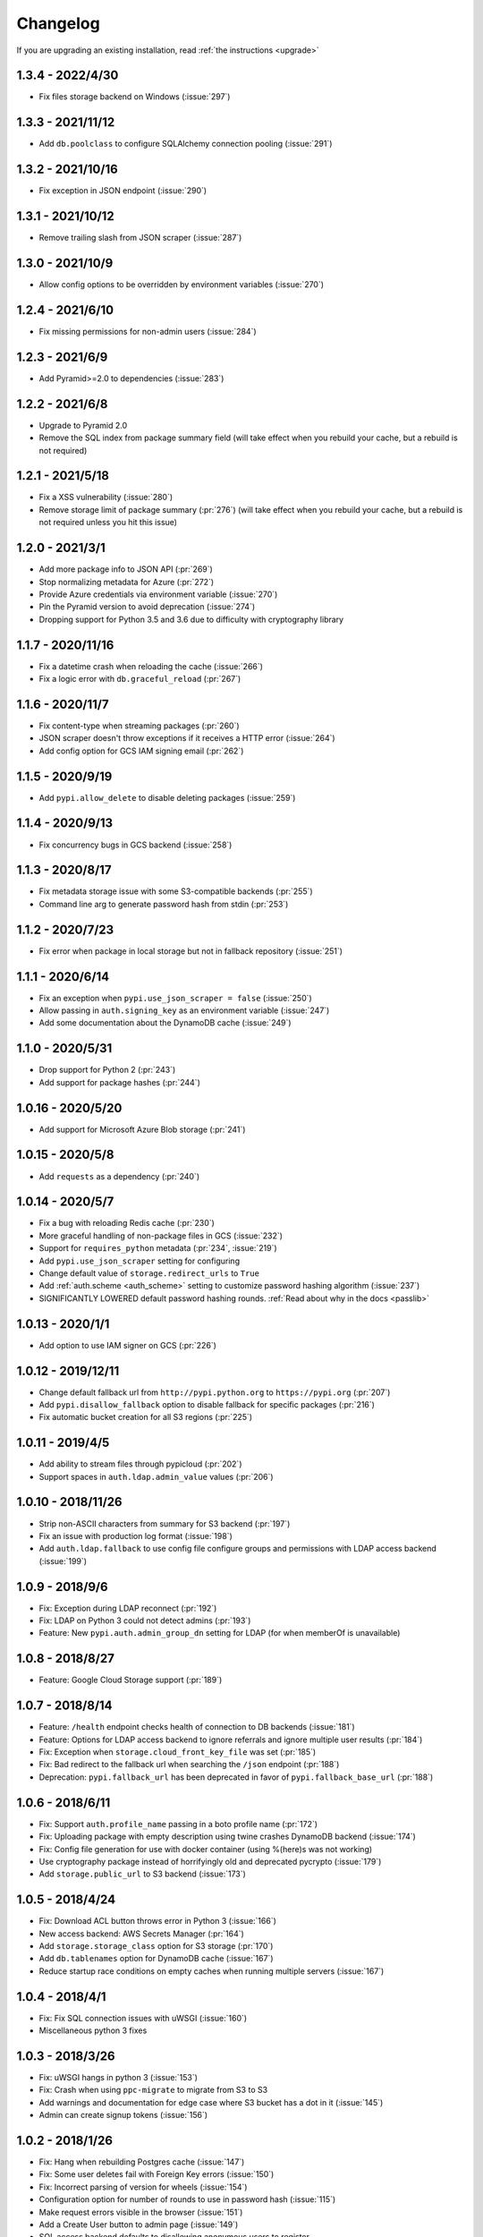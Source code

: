 Changelog
=========
If you are upgrading an existing installation, read :ref:`the instructions <upgrade>`

1.3.4 - 2022/4/30
-----------------
* Fix files storage backend on Windows (:issue:`297`)

1.3.3 - 2021/11/12
------------------
* Add ``db.poolclass`` to configure SQLAlchemy connection pooling (:issue:`291`)

1.3.2 - 2021/10/16
------------------
* Fix exception in JSON endpoint (:issue:`290`)

1.3.1 - 2021/10/12
------------------
* Remove trailing slash from JSON scraper (:issue:`287`)

1.3.0 - 2021/10/9
-----------------
* Allow config options to be overridden by environment variables (:issue:`270`)

1.2.4 - 2021/6/10
-----------------
* Fix missing permissions for non-admin users (:issue:`284`)

1.2.3 - 2021/6/9
----------------
* Add Pyramid>=2.0 to dependencies (:issue:`283`)

1.2.2 - 2021/6/8
----------------
* Upgrade to Pyramid 2.0
* Remove the SQL index from package summary field (will take effect when you rebuild your cache, but a rebuild is not required)

1.2.1 - 2021/5/18
-----------------
* Fix a XSS vulnerability (:issue:`280`)
* Remove storage limit of package summary (:pr:`276`) (will take effect when you rebuild your cache, but a rebuild is not required unless you hit this issue)

1.2.0 - 2021/3/1
----------------
* Add more package info to JSON API (:pr:`269`)
* Stop normalizing metadata for Azure (:pr:`272`)
* Provide Azure credentials via environment variable (:issue:`270`)
* Pin the Pyramid version to avoid deprecation (:issue:`274`)
* Dropping support for Python 3.5 and 3.6 due to difficulty with cryptography library

1.1.7 - 2020/11/16
------------------
* Fix a datetime crash when reloading the cache (:issue:`266`)
* Fix a logic error with ``db.graceful_reload`` (:pr:`267`)

1.1.6 - 2020/11/7
-----------------
* Fix content-type when streaming packages (:pr:`260`)
* JSON scraper doesn't throw exceptions if it receives a HTTP error (:issue:`264`)
* Add config option for GCS IAM signing email (:pr:`262`)

1.1.5 - 2020/9/19
-----------------
* Add ``pypi.allow_delete`` to disable deleting packages (:issue:`259`)

1.1.4 - 2020/9/13
-----------------
* Fix concurrency bugs in GCS backend (:issue:`258`)

1.1.3 - 2020/8/17
-----------------
* Fix metadata storage issue with some S3-compatible backends (:pr:`255`)
* Command line arg to generate password hash from stdin (:pr:`253`)

1.1.2 - 2020/7/23
-----------------
* Fix error when package in local storage but not in fallback repository (:issue:`251`)

1.1.1 - 2020/6/14
-----------------
* Fix an exception when ``pypi.use_json_scraper = false`` (:issue:`250`)
* Allow passing in ``auth.signing_key`` as an environment variable (:issue:`247`)
* Add some documentation about the DynamoDB cache (:issue:`249`)

1.1.0 - 2020/5/31
-----------------
* Drop support for Python 2 (:pr:`243`)
* Add support for package hashes (:pr:`244`)

1.0.16 - 2020/5/20
------------------
* Add support for Microsoft Azure Blob storage (:pr:`241`)

1.0.15 - 2020/5/8
-----------------
* Add ``requests`` as a dependency (:pr:`240`)

1.0.14 - 2020/5/7
-----------------
* Fix a bug with reloading Redis cache (:pr:`230`)
* More graceful handling of non-package files in GCS (:issue:`232`)
* Support for ``requires_python`` metadata (:pr:`234`, :issue:`219`)
* Add ``pypi.use_json_scraper`` setting for configuring
* Change default value of ``storage.redirect_urls`` to ``True``
* Add :ref:`auth.scheme <auth_scheme>` setting to customize password hashing algorithm (:issue:`237`)
* SIGNIFICANTLY LOWERED default password hashing rounds. :ref:`Read about why in the docs <passlib>`

1.0.13 - 2020/1/1
-----------------
* Add option to use IAM signer on GCS (:pr:`226`)

1.0.12 - 2019/12/11
-------------------
* Change default fallback url from ``http://pypi.python.org`` to ``https://pypi.org`` (:pr:`207`)
* Add ``pypi.disallow_fallback`` option to disable fallback for specific packages (:pr:`216`)
* Fix automatic bucket creation for all S3 regions (:pr:`225`)

1.0.11 - 2019/4/5
-----------------
* Add ability to stream files through pypicloud (:pr:`202`)
* Support spaces in ``auth.ldap.admin_value`` values (:pr:`206`)

1.0.10 - 2018/11/26
-------------------
* Strip non-ASCII characters from summary for S3 backend (:pr:`197`)
* Fix an issue with production log format (:issue:`198`)
* Add ``auth.ldap.fallback`` to use config file configure groups and permissions with LDAP access backend (:issue:`199`)

1.0.9 - 2018/9/6
----------------
* Fix: Exception during LDAP reconnect (:pr:`192`)
* Fix: LDAP on Python 3 could not detect admins (:pr:`193`)
* Feature: New ``pypi.auth.admin_group_dn`` setting for LDAP (for when memberOf is unavailable)

1.0.8 - 2018/8/27
-----------------
* Feature: Google Cloud Storage support (:pr:`189`)

1.0.7 - 2018/8/14
-----------------
* Feature: ``/health`` endpoint checks health of connection to DB backends (:issue:`181`)
* Feature: Options for LDAP access backend to ignore referrals and ignore multiple user results (:pr:`184`)
* Fix: Exception when ``storage.cloud_front_key_file`` was set (:pr:`185`)
* Fix: Bad redirect to the fallback url when searching the ``/json`` endpoint (:pr:`188`)
* Deprecation: ``pypi.fallback_url`` has been deprecated in favor of ``pypi.fallback_base_url`` (:pr:`188`)

1.0.6 - 2018/6/11
-----------------
* Fix: Support ``auth.profile_name`` passing in a boto profile name (:pr:`172`)
* Fix: Uploading package with empty description using twine crashes DynamoDB backend (:issue:`174`)
* Fix: Config file generation for use with docker container (using %(here)s was not working)
* Use cryptography package instead of horrifyingly old and deprecated pycrypto (:issue:`179`)
* Add ``storage.public_url`` to S3 backend (:issue:`173`)

1.0.5 - 2018/4/24
-----------------
* Fix: Download ACL button throws error in Python 3 (:issue:`166`)
* New access backend: AWS Secrets Manager (:pr:`164`)
* Add ``storage.storage_class`` option for S3 storage (:pr:`170`)
* Add ``db.tablenames`` option for DynamoDB cache (:issue:`167`)
* Reduce startup race conditions on empty caches when running multiple servers (:issue:`167`)

1.0.4 - 2018/4/1
----------------
* Fix: Fix SQL connection issues with uWSGI (:issue:`160`)
* Miscellaneous python 3 fixes

1.0.3 - 2018/3/26
-----------------
* Fix: uWSGI hangs in python 3 (:issue:`153`)
* Fix: Crash when using ``ppc-migrate`` to migrate from S3 to S3
* Add warnings and documentation for edge case where S3 bucket has a dot in it (:issue:`145`)
* Admin can create signup tokens (:issue:`156`)

1.0.2 - 2018/1/26
-----------------
* Fix: Hang when rebuilding Postgres cache (:issue:`147`)
* Fix: Some user deletes fail with Foreign Key errors (:issue:`150`)
* Fix: Incorrect parsing of version for wheels (:issue:`154`)
* Configuration option for number of rounds to use in password hash (:issue:`115`)
* Make request errors visible in the browser (:issue:`151`)
* Add a Create User button to admin page (:issue:`149`)
* SQL access backend defaults to disallowing anonymous users to register

1.0.1 - 2017/12/3
-----------------
* Support for LDAP anonymous bind (:pr:`142`)
* Fix a crash in Python 3 (:issue:`141`)

1.0.0 - 2017/10/29
------------------
* Python3 support thanks to boto3
* Removing stable/unstable version from package summary
* Changing and removing many settings
* Performance tweaks
* ``graceful_reload`` option for caches, to refresh from the storage backend while remaining operational
* Complete rewrite of LDAP access backend
* Utilities for hooking into :ref:`S3 create & delete notifications <s3_sync>` to keep multiple caches in sync

**NOTE** Because of the boto3 rewrite, many settings have changed. You will need
to review the settings for your storage, cache, and access backends to make sure
they are correct, as well as rebuilding your cache as per usual.

0.5.6 - 2017/10/29
------------------
* Add ``storage.object_acl`` for S3 (:pr:`139`)

0.5.5 - 2017/9/9
----------------
* Allow search endpoint to have a trailing slash (:issue:`133`)

0.5.4 - 2017/8/10
-----------------
* Allow overriding the displayed download URL in the web interface (:pr:`125`)
* Bump up the DB size of the version field (SQL-only) (:pr:`128`)

0.5.3 - 2017/4/30
-----------------
* Bug fix: S3 uploads failing from web interface and when fallback=cache (:issue:`120`)

0.5.2 - 2017/4/22
-----------------
* Bug fix: The ``/pypi`` path was broken for viewing & uploading packages (:issue:`119`)
* Update docs to recommend ``/simple`` as the install/upload URL
* Beaker session sets ``invalidate_corrupt = true`` by default

0.5.1 - 2017/4/17
-----------------
* Bug fix: Deleting packages while using the Dynamo cache would sometimes remove the wrong package from Dynamo (:issue:`118`)

0.5.0 - 2017/3/29
-----------------
**Upgrade breaks**: SQL caching database. You will need to rebuild it.

* Feature: Pip search works now (:pr:`107`)

0.4.6 - 2017/4/17
-----------------
* Bug fix: Deleting packages while using the Dynamo cache would sometimes remove the wrong package from Dynamo (:issue:`118`)

0.4.5 - 2017/3/25
-----------------
* Bug fix: Access backend now works with MySQL family (:pr:`106`)
* Bug fix: Return http 409 for duplicate upload to work better with twine (:issue:`112`)
* Bug fix: Show upload button in interface if ``default_write = everyone``
* Confirm prompt before deleting a user or group in the admin interface
* Do some basica sanity checking of username/password inputs

0.4.4 - 2016/10/5
-----------------
* Feature: Add optional AWS S3 Server Side Encryption option (:pr:`99`)

0.4.3 - 2016/8/2
----------------
* Bug fix: Rebuilding cache always ends up with correct name/version (:pr:`93`)
* Feature: /health endpoint (nothing fancy, just returns 200) (:issue:`95`)

0.4.2 - 2016/6/16
-----------------
* Bug fix: Show platform-specific versions of wheels (:issue:`91`)

0.4.1 - 2016/6/8
----------------
* Bug fix: LDAP auth disallows empty passwords for anonymous binding (:pr:`92`)
* Config generator sets ``pypi.default_read = authenticated`` for prod mode

0.4.0 - 2016/5/16
-----------------
**Backwards incompatibility**: This version was released to handle a change in
the way pip 8.1.2 handles package names. If you are upgrading from a previous
version, there are :ref:`detailed instructions for how to upgrade safely <upgrade0.4>`.

0.3.13 - 2016/6/8
-----------------
* Bug fix: LDAP auth disallows empty passwords for anonymous binding (:pr:`92`)

0.3.12 - 2016/5/5
-----------------
* Feature: Setting ``auth.ldap.service_account`` for LDAP auth (:pr:`84`)

0.3.11 - 2016/4/28
------------------
* Bug fix: Missing newline in config template (:pr:`77`)
* Feature: ``pypi.always_show_upstream`` for tweaking fallback behavior (:issue:`82`)

0.3.10 - 2016/3/21
------------------
* Feature: S3 backend setting ``storage.redirect_urls``

0.3.9 - 2016/3/13
-----------------
* Bug fix: SQL cache works with MySQL (:issue:`74`)
* Feature: S3 backend can use S3-compatible APIs (:pr:`72`)

0.3.8 - 2016/3/10
-----------------
* Feature: Cloudfront storage (:pr:`71`)
* Bug fix: Rebuilding cache from storage won't crash on odd file names (:pr:`70`)

0.3.7 - 2016/1/12
-----------------
* Feature: ``/packages`` endpoint to list all files for all packages (:pr:`64`)

0.3.6 - 2015/12/3
-----------------
* Bug fix: Settings parsed incorrectly for LDAP auth (:issue:`62`)

0.3.5 - 2015/11/15
------------------
* Bug fix: Mirror mode: only one package per version is displayed (:issue:`61`)

0.3.4 - 2015/8/30
-----------------
* Add docker-specific option for config creation
* Move docker config files to a separate repository

0.3.3 - 2015/7/17
-----------------
* Feature: LDAP Support (:pr:`55`)
* Bug fix: Incorrect package name/version when uploading from web (:issue:`56`)

0.3.2 - 2015/7/7
----------------
* Bug fix: Restore direct links to S3 to fix easy_install (:issue:`54`)

0.3.1 - 2015/6/18
-----------------
* Bug fix: ``pypi.allow_overwrite`` causes crash in sql cache (:issue:`52`)

0.3.0 - 2015/6/16
-----------------
* Fully defines the behavior of every possible type of pip request. See :ref:`Fallbacks <fallback_detail>` for more detail.
* Don't bother caching generated S3 urls.

0.2.13 - 2015/5/27
------------------
* Bug fix: Crash when mirror mode serves private packages

0.2.12 - 2015/5/14
------------------
* Bug fix: Mirror mode works properly with S3 storage backend

0.2.11 - 2015/5/11
------------------
* Bug fix: Cache mode will correctly download packages with legacy versioning (:pr:`45`)
* Bug fix: Fix the fetch_requirements endpoint (:sha:`6b2e2db`)
* Bug fix: Incorrect expire time comparison with IAM roles (:pr:`47`)
* Feature: 'mirror' mode. Caches packages, but lists all available upstream versions.

0.2.10 - 2015/2/27
------------------
* Bug fix: S3 download links expire incorrectly with IAM roles (:issue:`38`)
* Bug fix: ``fallback = cache`` crashes with distlib 0.2.0 (:issue:`41`)

0.2.9 - 2014/12/14
------------------
* Bug fix: Connection problems with new S3 regions (:issue:`39`)
* Usability: Warn users trying to log in over http when ``session.secure = true`` (:issue:`40`)

0.2.8 - 2014/11/11
------------------
* Bug fix: Crash when migrating packages from file storage to S3 storage (:pr:`35`)

0.2.7 - 2014/10/2
-----------------
* Bug fix: First download of package using S3 backend and ``pypi.fallback = cache`` returns 404 (:issue:`31`)

0.2.6 - 2014/8/3
----------------
* Bug fix: Rebuilding SQL cache sometimes crashes (:issue:`29`)

0.2.5 - 2014/6/9
----------------
* Bug fix: Rebuilding SQL cache sometimes deadlocks (:pr:`27`)

0.2.4 - 2014/4/29
-----------------
* Bug fix: ``ppc-migrate`` between two S3 backends (:pr:`22`)

0.2.3 - 2014/3/13
-----------------
* Bug fix: Caching works with S3 backend (:sha:`4dc593a`)

0.2.2 - 2014/3/13
-----------------
* Bug fix: Security bug in user auth (:sha:`001e8a5`)
* Bug fix: Package caching from pypi was slightly broken (:sha:`065f6c5`)
* Bug fix: ``ppc-migrate`` works when migrating to the same storage type (:sha:`45abcde`)

0.2.1 - 2014/3/12
-----------------
* Bug fix: Pre-existing S3 download links were broken by 0.2.0 (:sha:`52e3e6a`)

0.2.0 - 2014/3/12
-----------------
**Upgrade breaks**: caching database

* Bug fix: Timestamp display on web interface (:pr:`18`)
* Bug fix: User registration stores password as plaintext (:sha:`21ebe44`)
* Feature: ``ppc-migrate``, command to move packages between storage backends (:sha:`399a990`)
* Feature: Adding support for more than one package with the same version. Now you can upload wheels! (:sha:`2f24877`)
* Feature: Allow transparently downloading and caching packages from pypi (:sha:`e4dabc7`)
* Feature: Export/Import access-control data via ``ppc-export`` and ``ppc-import`` (:sha:`dbd2a16`)
* Feature: Can set default read/write permissions for packages (:sha:`c9aa57b`)
* Feature: New cache backend: DynamoDB (:sha:`d9d3092`)
* Hosting all js & css ourselves (no more CDN links) (:sha:`20e345c`)
* Obligatory miscellaneous refactoring

0.1.0 - 2014/1/20
-----------------
* First public release
